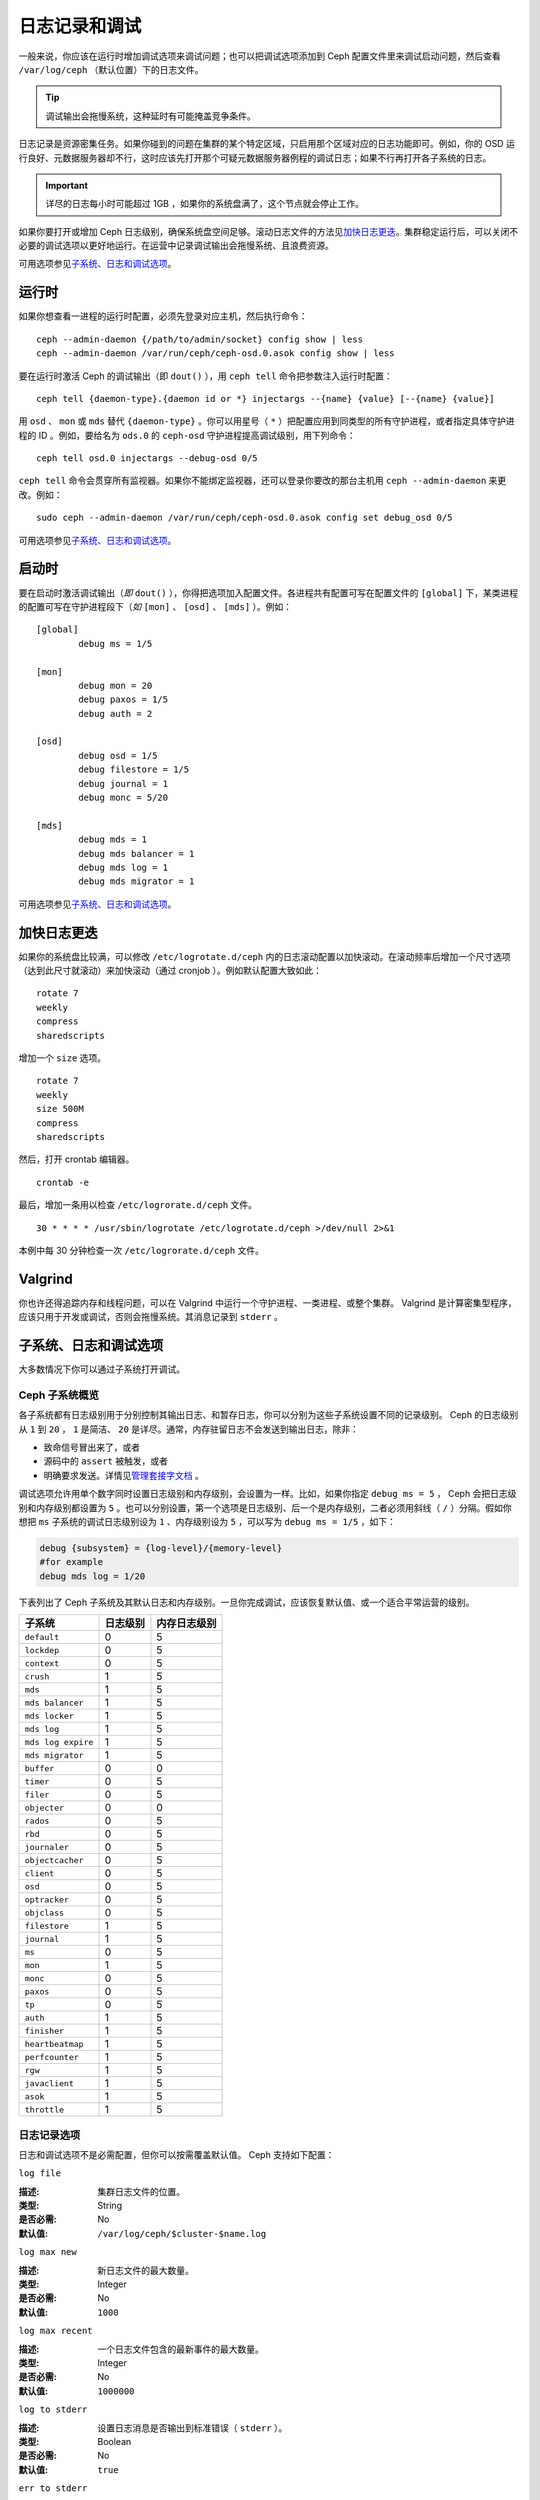 ================
 日志记录和调试
================

一般来说，你应该在运行时增加调试选项来调试问题；也可以把调试选项添加到 Ceph 配置文\
件里来调试启动问题，然后查看 ``/var/log/ceph`` （默认位置）下的日志文件。

.. tip:: 调试输出会拖慢系统，这种延时有可能掩盖竞争条件。

日志记录是资源密集任务。如果你碰到的问题在集群的某个特定区域，只启用那个区域对应的日\
志功能即可。例如，你的 OSD 运行良好、元数据服务器却不行，这时应该先打开那个可疑元数\
据服务器例程的调试日志；如果不行再打开各子系统的日志。

.. important:: 详尽的日志每小时可能超过 1GB ，如果你的系统盘满了，这个节点就会停止\
   工作。

如果你要打开或增加 Ceph 日志级别，确保系统盘空间足够。滚动日志文件的方法见\ \
`加快日志更迭`_\ 。集群稳定运行后，可以关闭不必要的调试选项以更好地运行。在运营中记\
录调试输出会拖慢系统、且浪费资源。

可用选项参见\ `子系统、日志和调试选项`_\ 。


运行时
======

如果你想查看一进程的运行时配置，必须先登录对应主机，然后执行命令： ::

	ceph --admin-daemon {/path/to/admin/socket} config show | less
	ceph --admin-daemon /var/run/ceph/ceph-osd.0.asok config show | less

要在运行时激活 Ceph 的调试输出（即 ``dout()`` ），用 ``ceph tell`` 命令把参数注入\
运行时配置： ::

	ceph tell {daemon-type}.{daemon id or *} injectargs --{name} {value} [--{name} {value}]

用 ``osd`` 、 ``mon`` 或 ``mds`` 替代 ``{daemon-type}`` 。你可以用星号\
（ ``*`` ）把配置应用到同类型的所有守护进程，或者指定具体守护进程的 ID 。例\
如，要给名为 ``ods.0`` 的 ``ceph-osd`` 守护进程提高调试级别，用下列命令： ::

	ceph tell osd.0 injectargs --debug-osd 0/5

``ceph tell`` 命令会贯穿所有监视器。如果你不能绑定监视器，还可以登录你要改的那台主\
机用 ``ceph --admin-daemon`` 来更改。例如： ::

	sudo ceph --admin-daemon /var/run/ceph/ceph-osd.0.asok config set debug_osd 0/5

可用选项参见\ `子系统、日志和调试选项`_\ 。


启动时
======

要在启动时激活调试输出（\ *即* ``dout()`` ），你得把选项加入配置文件。各进程共有配\
置可写在配置文件的 ``[global]`` 下，某类进程的配置可写在守护进程段下（\ *如* \
``[mon]`` 、 ``[osd]`` 、 ``[mds]`` ）。例如： ::

	[global]
		debug ms = 1/5

	[mon]
		debug mon = 20
		debug paxos = 1/5
		debug auth = 2
		
 	[osd]
 		debug osd = 1/5
 		debug filestore = 1/5
 		debug journal = 1
 		debug monc = 5/20

	[mds]
		debug mds = 1
		debug mds balancer = 1
		debug mds log = 1
		debug mds migrator = 1


可用选项参见\ `子系统、日志和调试选项`_\ 。


加快日志更迭
============

如果你的系统盘比较满，可以修改 ``/etc/logrotate.d/ceph`` 内的日志滚动配置以加快滚\
动。在滚动频率后增加一个尺寸选项（达到此尺寸就滚动）来加快滚动（通过 cronjob ）。例\
如默认配置大致如此： ::

	rotate 7
  	weekly
  	compress
  	sharedscripts

增加一个 ``size`` 选项。 ::

	rotate 7
	weekly
	size 500M
	compress
	sharedscripts

然后，打开 crontab 编辑器。 ::

  	crontab -e

最后，增加一条用以检查 ``/etc/logrorate.d/ceph`` 文件。 ::

  	30 * * * * /usr/sbin/logrotate /etc/logrotate.d/ceph >/dev/null 2>&1

本例中每 30 分钟检查一次 ``/etc/logrorate.d/ceph`` 文件。


Valgrind
========

你也许还得追踪内存和线程问题，可以在 Valgrind 中运行一个守护进程、一类进程、或整个\
集群。 Valgrind 是计算密集型程序，应该只用于开发或调试，否则会拖慢系统。其消息记录\
到 ``stderr`` 。


子系统、日志和调试选项
======================

大多数情况下你可以通过子系统打开调试。

Ceph 子系统概览
---------------

各子系统都有日志级别用于分别控制其输出日志、和暂存日志，你可以分别为这些\
子系统设置不同的记录级别。 Ceph 的日志级别从 ``1`` 到 ``20`` ， ``1`` 是\
简洁、 ``20`` 是详尽。通常，内存驻留日志不会发送到输出日志，除非：

- 致命信号冒出来了，或者
- 源码中的 ``assert`` 被触发，或者
- 明确要求发送。详情见\ \
  `管理套接字文档 <http://docs.ceph.com/docs/master/man/8/ceph/#daemon>`_ 。

调试选项允许用单个数字同时设置日志级别和内存级别，会设置为一样。比如，如果你指定 \
``debug ms = 5`` ， Ceph 会把日志级别和内存级别都设置为 ``5`` 。也可以分别设置，第\
一个选项是日志级别、后一个是内存级别，二者必须用斜线（ ``/`` ）分隔。假如你想把 \
``ms`` 子系统的调试日志级别设为 ``1`` 、内存级别设为 ``5`` ，可以写为 \
``debug ms = 1/5`` ，如下：

.. code-block:: ini

	debug {subsystem} = {log-level}/{memory-level}
	#for example
	debug mds log = 1/20


下表列出了 Ceph 子系统及其默认日志和内存级别。一旦你完成调试，应该恢复默认值、或一\
个适合平常运营的级别。


+--------------------+-----------+--------------+
| 子系统             | 日志级别  | 内存日志级别 |
+====================+===========+==============+
| ``default``        |     0     |      5       |
+--------------------+-----------+--------------+
| ``lockdep``        |     0     |      5       |
+--------------------+-----------+--------------+
| ``context``        |     0     |      5       |
+--------------------+-----------+--------------+
| ``crush``          |     1     |      5       |
+--------------------+-----------+--------------+
| ``mds``            |     1     |      5       |
+--------------------+-----------+--------------+
| ``mds balancer``   |     1     |      5       |
+--------------------+-----------+--------------+
| ``mds locker``     |     1     |      5       |
+--------------------+-----------+--------------+
| ``mds log``        |     1     |      5       |
+--------------------+-----------+--------------+
| ``mds log expire`` |     1     |      5       |
+--------------------+-----------+--------------+
| ``mds migrator``   |     1     |      5       |
+--------------------+-----------+--------------+
| ``buffer``         |     0     |      0       |
+--------------------+-----------+--------------+
| ``timer``          |     0     |      5       |
+--------------------+-----------+--------------+
| ``filer``          |     0     |      5       |
+--------------------+-----------+--------------+
| ``objecter``       |     0     |      0       |
+--------------------+-----------+--------------+
| ``rados``          |     0     |      5       |
+--------------------+-----------+--------------+
| ``rbd``            |     0     |      5       |
+--------------------+-----------+--------------+
| ``journaler``      |     0     |      5       |
+--------------------+-----------+--------------+
| ``objectcacher``   |     0     |      5       |
+--------------------+-----------+--------------+
| ``client``         |     0     |      5       |
+--------------------+-----------+--------------+
| ``osd``            |     0     |      5       |
+--------------------+-----------+--------------+
| ``optracker``      |     0     |      5       |
+--------------------+-----------+--------------+
| ``objclass``       |     0     |      5       |
+--------------------+-----------+--------------+
| ``filestore``      |     1     |      5       |
+--------------------+-----------+--------------+
| ``journal``        |     1     |      5       |
+--------------------+-----------+--------------+
| ``ms``             |     0     |      5       |
+--------------------+-----------+--------------+
| ``mon``            |     1     |      5       |
+--------------------+-----------+--------------+
| ``monc``           |     0     |      5       |
+--------------------+-----------+--------------+
| ``paxos``          |     0     |      5       |
+--------------------+-----------+--------------+
| ``tp``             |     0     |      5       |
+--------------------+-----------+--------------+
| ``auth``           |     1     |      5       |
+--------------------+-----------+--------------+
| ``finisher``       |     1     |      5       |
+--------------------+-----------+--------------+
| ``heartbeatmap``   |     1     |      5       |
+--------------------+-----------+--------------+
| ``perfcounter``    |     1     |      5       |
+--------------------+-----------+--------------+
| ``rgw``            |     1     |      5       |
+--------------------+-----------+--------------+
| ``javaclient``     |     1     |      5       |
+--------------------+-----------+--------------+
| ``asok``           |     1     |      5       |
+--------------------+-----------+--------------+
| ``throttle``       |     1     |      5       |
+--------------------+-----------+--------------+


日志记录选项
------------

日志和调试选项不是必需配置，但你可以按需覆盖默认值。 Ceph 支持如下配置：


``log file``

:描述: 集群日志文件的位置。
:类型: String
:是否必需: No
:默认值: ``/var/log/ceph/$cluster-$name.log``


``log max new``

:描述: 新日志文件的最大数量。
:类型: Integer
:是否必需: No
:默认值: ``1000``


``log max recent``

:描述: 一个日志文件包含的最新事件的最大数量。
:类型: Integer
:是否必需:  No
:默认值: ``1000000``


``log to stderr``

:描述: 设置日志消息是否输出到标准错误（ ``stderr`` ）。
:类型: Boolean
:是否必需: No
:默认值: ``true``


``err to stderr``

:描述: 设置错误消息是否输出到标准错误（ ``stderr`` ）。
:类型: Boolean
:是否必需: No
:默认值: ``true``


``log to syslog``

:描述: 设置日志消息是否输出到 ``syslog`` 。
:类型: Boolean
:是否必需: No
:默认值: ``false``


``err to syslog``

:描述: 设置错误消息是否输出到 ``syslog`` 。
:类型: Boolean
:是否必需: No
:默认值: ``false``


``log flush on exit``

:描述: 设置 Ceph 退出后是否回写日志文件。
:类型: Boolean
:是否必需: No
:默认值: ``true``


``clog to monitors``

:描述: 设置是否把 ``clog`` 消息发送给监视器。
:类型: Boolean
:是否必需: No
:默认值: ``true``


``clog to syslog``

:描述: 设置是否把 ``clog`` 输出到 syslog 。
:类型: Boolean
:是否必需: No
:默认值: ``false``


``mon cluster log to syslog``

:描述: 设置集群日志是否输出到 syslog 。
:类型: Boolean
:是否必需: No
:默认值: ``false``


``mon cluster log file``

:描述: 集群日志位置。
:类型: String
:是否必需: No
:默认值: ``/var/log/ceph/$cluster.log``



OSD
---

``osd debug drop ping probability``

:描述: ?
:类型: Double
:是否必需: No
:默认值: 0


``osd debug drop ping duration``

:描述:
:类型: Integer
:是否必需: No
:默认值: 0


``osd debug drop pg create probability``

:描述:
:类型: Integer
:是否必需: No
:默认值: 0


``osd debug drop pg create duration``

:描述: ?
:类型: Double
:是否必需: No
:默认值: 1


``osd preserve trimmed log``

:描述: 裁减后保留剩余日志。
:类型: Boolean
:是否必需: No
:默认值: ``false``


``osd tmapput sets uses tmap``

:描述: 使用 ``tmap`` ，仅用于调试。
:类型: Boolean
:是否必需: No
:默认值: ``false``


``osd min pg log entries``

:描述: 归置组日志最小条数。
:类型: 32-bit Unsigned Integer
:是否必需: No
:默认值: 1000


``osd op log threshold``

:描述: 一次发送多少操作日志消息。
:类型: Integer
:是否必需: No
:默认值: 5



Filestore
---------

``filestore debug omap check``

:描述: 调试同步检查，这是昂贵的操作。
:类型: Boolean
:是否必需: No
:默认值: 0


MDS
---

``mds debug scatterstat``

:描述: Ceph 将把各种回归状态常量设置为真（谨为开发者）。
:类型: Boolean
:是否必需: No
:默认值: ``false``


``mds debug frag``

:描述: Ceph 将在方便时校验目录碎片（谨为开发者）。
:类型: Boolean
:是否必需: No
:默认值: ``false``


``mds debug auth pins``

:描述: debug auth pin 开关（谨为开发者）。
:类型: Boolean
:是否必需: No
:默认值: ``false``


``mds debug subtrees``

:描述: debug subtree 开关（谨为开发者）。
:类型: Boolean
:是否必需: No
:默认值: ``false``


RADOS 网关
----------

``rgw log nonexistent bucket``

:描述: 记录不存在的桶？
:类型: Boolean
:是否必需: No
:默认值: ``false``


``rgw log object name``

:描述: 是否记录对象名称。注：关于格式参考 ``man date`` ，子集也支持。
:类型: String
:是否必需: No
:默认值: ``%Y-%m-%d-%H-%i-%n``


``rgw log object name utc``

:描述: 对象日志名称包含 UTC ？
:类型: Boolean
:是否必需: No
:默认值: ``false``


``rgw enable ops log``

:描述: 允许记录 RGW 的每一个操作。
:类型: Boolean
:是否必需: No
:默认值: ``true``


``rgw enable usage log``

:描述: 允许记录 RGW 的带宽使用。
:类型: Boolean
:是否必需: No
:默认值: ``true``


``rgw usage log flush threshold``

:描述: 回写未决的日志数据阀值。
:类型: Integer
:是否必需: No
:默认值: ``1024``


``rgw usage log tick interval``

:描述: 每隔 ``s`` 回写一次未决日志。
:类型: Integer
:是否必需: No
:默认值: 30


``rgw intent log object name``

:描述:
:类型: String
:是否必需: No
:默认值: ``%Y-%m-%d-%i-%n``


``rgw intent log object name utc``

:描述: 日志对象名字里包含 UTC 时间戳。
:类型: Boolean
:是否必需: No
:默认值: ``false``
